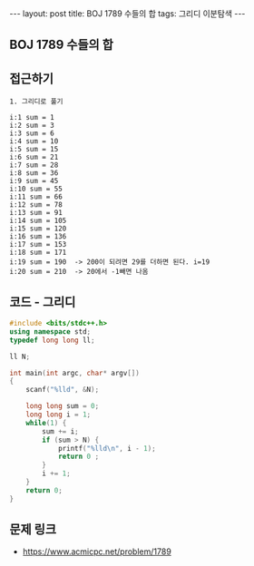 #+HTML: ---
#+HTML: layout: post
#+HTML: title: BOJ 1789 수들의 합
#+HTML: tags: 그리디 이분탐색
#+HTML: ---
#+OPTIONS: ^:nil

** BOJ 1789 수들의 합

** 접근하기
#+BEGIN_SRC 
1. 그리디로 풀기

i:1 sum = 1
i:2 sum = 3
i:3 sum = 6
i:4 sum = 10
i:5 sum = 15
i:6 sum = 21
i:7 sum = 28
i:8 sum = 36
i:9 sum = 45
i:10 sum = 55
i:11 sum = 66
i:12 sum = 78
i:13 sum = 91
i:14 sum = 105
i:15 sum = 120
i:16 sum = 136
i:17 sum = 153
i:18 sum = 171
i:19 sum = 190  -> 200이 되려면 29를 더하면 된다. i=19
i:20 sum = 210  -> 20에서 -1빼면 나옴
#+END_SRC

** 코드 - 그리디
#+BEGIN_SRC cpp
#include <bits/stdc++.h>
using namespace std;
typedef long long ll;

ll N;

int main(int argc, char* argv[])
{
    scanf("%lld", &N);

    long long sum = 0;
    long long i = 1;
    while(1) {
        sum += i;
        if (sum > N) {
            printf("%lld\n", i - 1);
            return 0 ;
        }
        i += 1;
    }
    return 0;
}
#+END_SRC

** 문제 링크
- https://www.acmicpc.net/problem/1789
